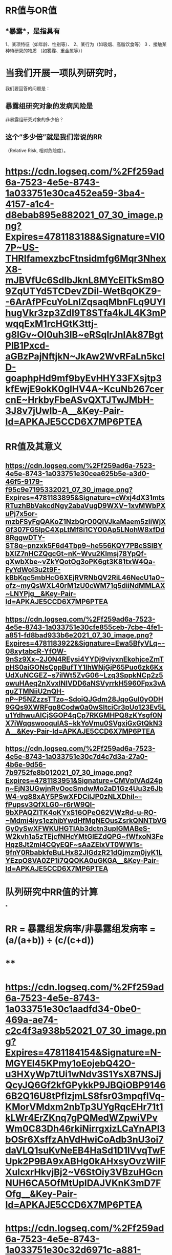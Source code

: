 * *RR值与OR值*
** *暴露*，是指具有
1、某项特征（如年龄、性别等）、
2、某行为（如吸烟、高脂饮食等）
3 、接触某种待研究的物质
（如雾霾、重金属等））
* 当我们开展一项队列研究时，
我们要回答的问题是：
** 暴露组研究对象的发病风险是
非暴露组研究对象的多少倍？
** 这个“多少倍”就是我们常说的RR
（Relative Risk, 相对危险度）。
* [[https://cdn.logseq.com/%2Ff259ad6a-7523-4e5e-8743-1a033751e30ca452ea59-3ba4-4157-a1c4-d8ebab895e882021_07_30_image.png?Expires=4781183188&Signature=VI07P~US-THRIfamexzbcFtnsidmfg6Mqr3NhexX8-mJBVfUc6SdIbJknL8MYcElTkSm8O9ZqUTYd5TCDevZDil-WetBqOKZ9--6ArAfPFcuYoLnIZqsaqMbnFLq9UYIhugVkr3zp3ZdI9T8STfa4kJL4K3mPwqqExM1rcHGtK3ttj-g8lGv~OI0uh3lB~eRSqlrJnIAk87BgtPlB1Pxcd-aGBzPajNftjkN~JkAw2WvRFaLn5kclD-goaphpHd9mf9byEvHHY33FXsjtp3kfEwjE9okK0glHV4A~KcuNb267cercnE~HrkbyFbeASvQXTJTwJMbH-3J8v7jUwIb-A__&Key-Pair-Id=APKAJE5CCD6X7MP6PTEA]]
* *RR值及其意义*
** [[https://cdn.logseq.com/%2Ff259ad6a-7523-4e5e-8743-1a033751e30cea625b5e-a3d0-46f5-9179-f95c9e7195332021_07_30_image.png?Expires=4781183895&Signature=cWxj4dX31mtsRTuzhBbVakcdNgy2abaVugD9WXV~1xvMWbPXuPj7x5or-mzbFSyFgQAKoZ1NzbQrO0QlVJkaMaem5zIiWjXGf307FG5lpC4XpLtMf8i1CYO0Ap5LNohW8xfDd8RggwDTY-ST8q~pnzxk5F6d4Tbp9~he556KQY7PBcSSlBYbXlZ7nHCZQgcGt~nK~Wvu2Klmsj78YpQf-qXwbXbe~vZkYQotOg3oPK6gt3K81txW4Qa-FyYdWol3u2t9F-kBbKqc5mbHcG6XEjRVRNbQV2RiL46NecU1a0~ofz~myQsWXL40rM1zU0cWM71q5diiNdMMLAX~LNYPjg__&Key-Pair-Id=APKAJE5CCD6X7MP6PTEA]]
** [[https://cdn.logseq.com/%2Ff259ad6a-7523-4e5e-8743-1a033751e30cfe855ceb-7cbe-4fe1-a851-fd8bad933b6e2021_07_30_image.png?Expires=4781183922&Signature=Ewa5BfyVLq~-08xytabcR-YfOW-9nSz9Xx~2J0N4REysi4YYDj9viyxnEkohjceZmTpHS0aiGONsCppBufTY1IhWNjGjP65Puo6zk6KxUdXuNCGEZ~s7ilWt5ZvG06~Lzq3SppkNCp2z5owuHAeq2nXvxINlVDD6aNSVyrrkH5960Fpx3vAquZTMNiiU2nQH-nP~P5NZzzsTTzo~SdoiQJGdm28JqoGul0yODH9GQs9XWRFgp8Codw0a0wSItciCr3pUo123Ev5Lu1YdhwuAICjSGOP4qCp7RKGMHPQ8zKYsgf0NX7iWqgswooqulAS~kkYoVmu0SVgxiGxGtQkN3A__&Key-Pair-Id=APKAJE5CCD6X7MP6PTEA]]
** [[https://cdn.logseq.com/%2Ff259ad6a-7523-4e5e-8743-1a033751e30c7d4c7d3a-27a0-4b6e-9d56-7b9752fe8b012021_07_30_image.png?Expires=4781183951&Signature=CMVplVAd24pn~EjN3UGwjnRvOocSmdwMo2aD1Gz4Uu3z6JbW4-vg88xAY5PSwXFDCiIJP0zNLXDhil~-fPupsv3QfXLG0~r6rW9QI-9bXPAQZlTK4oKYxS16OPeO62VWzRd-u-RO-~Mdmi4iys1ezhibYwdHfMgNEOusZsrkQNNTbVGGy0ySwXFWKUHGTIAb3dctn3upIGMABeS-W2kvh1a5zTEjcfNHcYMtGlEZdQPG~fWfxoN3FeHqz8Jt2ml4CQyEQF~sAaZEIxVT0WW1s-9fnY0RbabkfeBuLHx82JlGdzR21dQjmzm0jyK1LYEzpO8VA0ZP1i7QQOKA0uGKGA__&Key-Pair-Id=APKAJE5CCD6X7MP6PTEA]]
* *队列研究中RR值的计算*
*
* *RR = 暴露组发病率/非暴露组发病率 = (a/(a+b)) ÷ (c/(c+d))*
* **
* [[https://cdn.logseq.com/%2Ff259ad6a-7523-4e5e-8743-1a033751e30c1aadfd34-0be0-469a-ae74-c2c4f3a938b52021_07_30_image.png?Expires=4781184154&Signature=N-MGYEl45KPmy1oEojebQ42O-u3HXyWp7tUi1wNdv3S1YsX87NSJjQcyJQ6Gf2kfGPykkP9JBQiOBP91466B2Q16U8tPflzjmLS8fsr03mpqflVq-KMorVMdxm2nbTp3UYgRqcEHr71t1kLWr4ErZKnq7gPQMedWZpwiVPvWm0C83Dh46rkiNirrgxizLCaYnAPI3bOSr6XsffzAhVdHwiCoAdb3nU3oi7daVLQ1suKvNeEB4HaSd1D1lVvqTwFUpk2P9BA9xABHg0kAHxsyOvzWiIFXulcxrHkvjBj2~V6StOiy3VBzuHGcnNUH6CA5OfMtUpIDAJVKnK3mD7FOfg__&Key-Pair-Id=APKAJE5CCD6X7MP6PTEA]]
* [[https://cdn.logseq.com/%2Ff259ad6a-7523-4e5e-8743-1a033751e30c32d6971c-a881-45b9-855b-2435c3076cf82021_07_30_image.png?Expires=4781184444&Signature=SNbec33kyKRGAeAlbssFWQ3YydF2v6ADIGljmqo3IhWHXx24shVUNQv4Vcm4ypUiEB3j8qFBlbqnXkbYsjArVtArds9deyytleIeiWPS2fc-9i2zj6dQ-q-iTvyuPwNbYc~EvO~JmJrS6buDaUepprzV-OZH7d4ihDtKlJ56QcX61T05Ri5w7D8bFYHvwadaE~D28bkOF9Kf~MxwkxrcVdwHM9hXrWWjXAZaHqOaAPJRCWXddaQ17LYPQXi8dMQgJfeiWGCABBcntMrVSl75w8VLtZvmNvoOdI4ZdEWlq3iUkN2sIR2fr~~UEZ60nDHrakVIRYL~mhlS8Mq4dbbQzQ__&Key-Pair-Id=APKAJE5CCD6X7MP6PTEA]]